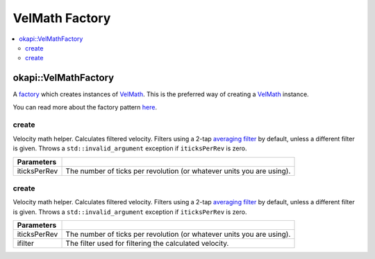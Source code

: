 ===============
VelMath Factory
===============

.. contents:: :local:

okapi::VelMathFactory
===============================

A `factory <https://sourcemaking.com/design_patterns/factory_method>`_ which creates instances of
`VelMath <vel-math.html>`_. This is the preferred way of creating a `VelMath <vel-math.html>`_
instance.

You can read more about the factory pattern
`here <https://sourcemaking.com/design_patterns/factory_method>`_.

create
~~~~~~

Velocity math helper. Calculates filtered velocity. Filters using a 2-tap
`averaging filter <average-filter.html>`_ by default, unless a different filter is given. Throws a
``std::invalid_argument`` exception if ``iticksPerRev`` is zero.

.. tabs ::
   .. tab :: Prototype
      .. highlight:: cpp
      ::

        static VelMath create(double iticksPerRev)

   .. tab :: Example
      .. highlight:: cpp
      ::

        // VelMath using the V5 motor's tickPerRev
        auto myVelMath = okapi::VelMathFactory::create(okapi::imev5TPR);

================= ===================================================================
Parameters
================= ===================================================================
 iticksPerRev      The number of ticks per revolution (or whatever units you are using).
================= ===================================================================

create
~~~~~~

Velocity math helper. Calculates filtered velocity. Filters using a 2-tap
`averaging filter <average-filter.html>`_ by default, unless a different filter is given. Throws a
``std::invalid_argument`` exception if ``iticksPerRev`` is zero.

.. tabs ::
   .. tab :: Prototype
      .. highlight:: cpp
      ::

        static VelMath create(double iticksPerRev, std::shared_ptr<Filter> ifilter)

   .. tab :: Example
      .. highlight:: cpp
      ::

        // VelMath using the V5 motor's tickPerRev and a 3-tap averaging filter
        auto myVelMath = okapi::VelMathFactory::create(okapi::imev5TPR, std::make_shared<AverageFilter<3>>());

================= ===================================================================
Parameters
================= ===================================================================
 iticksPerRev      The number of ticks per revolution (or whatever units you are using).
 ifilter           The filter used for filtering the calculated velocity.
================= ===================================================================
